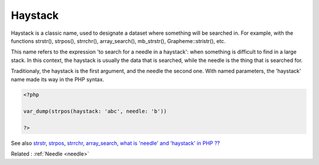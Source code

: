 .. _haystack:

Haystack
--------

Haystack is a classic name, used to designate a dataset where something will be searched in. For example, with the functions strstr(), strpos(), strrchr(), array_search(), mb_strstr(), Grapheme::stristr(), etc. 

This name refers to the expression 'to search for a needle in a haystack': when something is difficult to find in a large stack. In this context, the haystack is usually the data that is searched, while the needle is the thing that is searched for.

Traditionaly, the haystack is the first argument, and the needle the second one. With named parameters, the 'haystack' name made its way in the PHP syntax.

.. code-block:: php
   
   <?php
   
   var_dump(strpos(haystack: 'abc', needle: 'b'))
   
   ?>


See also `strstr <http://www.php.net/strstr>`_, `strpos <http://www.php.net/strpos>`_, `strrchr <http://www.php.net/strrchr>`_, `array_search <http://www.php.net/array_search>`_, `what is 'needle' and 'haystack' in PHP ?? <https://teamtreehouse.com/community/what-is-needle-and-haystack-in-php>`_

Related : :ref:`Needle <needle>`
